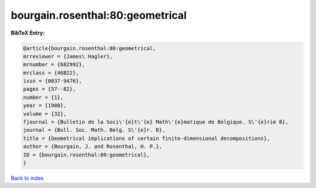 bourgain.rosenthal:80:geometrical
=================================

.. :cite:t:`bourgain.rosenthal:80:geometrical`

.. bibliography:: ../../All.bib

**BibTeX Entry:**

.. code-block:: bibtex

   @article{bourgain.rosenthal:80:geometrical,
   mrreviewer = {James\ Hagler},
   mrnumber = {682992},
   mrclass = {46B22},
   issn = {0037-9476},
   pages = {57--82},
   number = {1},
   year = {1980},
   volume = {32},
   fjournal = {Bulletin de la Soci\'{e}t\'{e} Math\'{e}matique de Belgique. S\'{e}rie B},
   journal = {Bull. Soc. Math. Belg. S\'{e}r. B},
   title = {Geometrical implications of certain finite-dimensional decompositions},
   author = {Bourgain, J. and Rosenthal, H. P.},
   ID = {bourgain.rosenthal:80:geometrical},
   }

`Back to index <../index>`_
